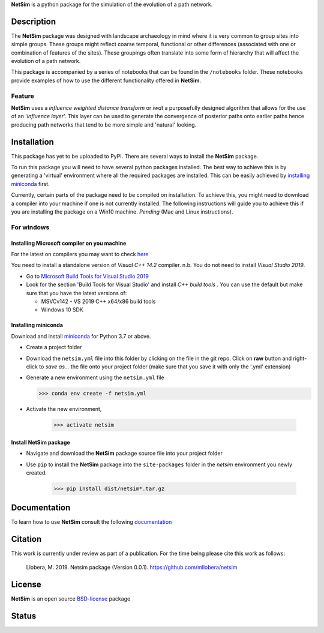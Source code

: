 

.. |NetSim_Logo| image:: ../Netsim_Logo.png 
   :width: 50px                                       
   :height: 50px                    
   :alt: NetSim                     


|NetSim_Logo|  **NetSim** is a python package for the simulation of the evolution of a path network.

Description
===========

The **NetSim** package was designed with landscape archaeology in mind where it is very common
to group sites into simple groups. These groups might reflect coarse temporal, functional or other
differences (associated with one or combination of features of the sites). These groupings often 
translate into some form of hierarchy that will affect the evolution of a path network.

This package is accompanied by a series of notebooks that can be found in the ``/notebooks`` folder.
These notebooks provide examples of how to use the different functionality offered in **NetSim**.

Feature
-------

**NetSim** uses a *influence weighted distance transform* or *iwdt* a purposefully designed
algorithm that allows for the use of an '*influence layer*'. This layer can be used to generate
the convergence of posterior paths onto earlier paths hence producing path networks that tend to be
more simple and 'natural' looking.

Installation
============

This package has yet to be uploaded to PyPI. There are several ways to install the **NetSim** package.

To run this package you will need to have several python packages installed. The best way to
achieve this is by generating a 'virtual' environment where all the required packages are installed.
This can be easily achieved by `installing miniconda`_ first.

Currently, certain parts of the package need to be compiled on installation. To achieve this, 
you might need to download a compiler into your machine if one is not currently installed. The
following instructions will guide you to achieve this if you are installing the package on a Win10 
machine. *Pending* (Mac and Linux instructions).

For windows
-----------

Installing Microsoft compiler on you machine
^^^^^^^^^^^^^^^^^^^^^^^^^^^^^^^^^^^^^^^^^^^^^

For the latest on compilers you may want to check `here <https://wiki.python.org/moin/WindowsCompilers>`_ 

You need to install a standalone version of *Visual C++ 14.2* compiler. n.b. You do not need to install
*Visual Studio 2019*.

- Go to `Microsoft Build Tools for Visual Studio 2019 <https://www.visualstudio.com/downloads/#build-tools-for-visual-studio-2019>`_
- Look for the section 'Build Tools for Visual Studio' and install *C++ build tools* . You can use the default
  but make sure that you have the latest versions of:

  - MSVCv142 - VS 2019 C++ x64/x86 build tools
  - Windows 10 SDK

Installing miniconda
^^^^^^^^^^^^^^^^^^^^

Download and install `miniconda <https://conda.io/projects/conda/en/latest/user-guide/install/index.html?highlight=conda>`_
for Python 3.7 or above.

- Create a project folder

- Download the ``netsim.yml`` file into this folder by clicking on the file in the git repo. Click on **raw** button 
  and right-click to `save as...` the file onto your project folder (make sure that you save it with only the '.yml'
  extension)

- Generate a new environment using the ``netsim.yml`` file

  >>> conda env create -f netsim.yml

- Activate the new environment,

   >>> activate netsim

Install NetSim package
^^^^^^^^^^^^^^^^^^^^^^

- Navigate and download the **NetSim** package source file into your project folder

- Use ``pip`` to install the **NetSim** package into the ``site-packages`` folder 
  in the *netsim* environment you newly created.

   >>> pip install dist/netsim*.tar.gz

Documentation
=============

To learn how to use **NetSim** consult the following `documentation <https://netsim.readthedocs.io/>`_


Citation
========

This work is currently under review as part of a publication.  For the time being please cite this work as follows:

    Llobera, M. 2019. Netsim package (Version 0.0.1). https://github.com/mllobera/netsim


License
=======

**NetSim** is an open source `BSD-license <../../../LICENSE.rst>`_ package


Status
======

.. image:: https://travis-ci.com/mllobera/netsim.svg?branch=master
   :target: https://travis-ci.com/mllobera/netsim










